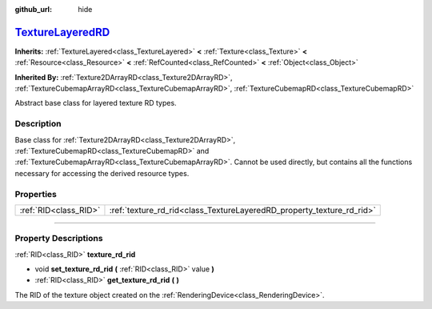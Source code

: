 :github_url: hide

.. DO NOT EDIT THIS FILE!!!
.. Generated automatically from Godot engine sources.
.. Generator: https://github.com/godotengine/godot/tree/master/doc/tools/make_rst.py.
.. XML source: https://github.com/godotengine/godot/tree/master/doc/classes/TextureLayeredRD.xml.

.. _class_TextureLayeredRD:

`TextureLayeredRD <https://github.com/godotengine/godot/blob/master/scene/resources/texture_rd.h#L67>`_
=======================================================================================================

**Inherits:** :ref:`TextureLayered<class_TextureLayered>` **<** :ref:`Texture<class_Texture>` **<** :ref:`Resource<class_Resource>` **<** :ref:`RefCounted<class_RefCounted>` **<** :ref:`Object<class_Object>`

**Inherited By:** :ref:`Texture2DArrayRD<class_Texture2DArrayRD>`, :ref:`TextureCubemapArrayRD<class_TextureCubemapArrayRD>`, :ref:`TextureCubemapRD<class_TextureCubemapRD>`

Abstract base class for layered texture RD types.

.. rst-class:: classref-introduction-group

Description
-----------

Base class for :ref:`Texture2DArrayRD<class_Texture2DArrayRD>`, :ref:`TextureCubemapRD<class_TextureCubemapRD>` and :ref:`TextureCubemapArrayRD<class_TextureCubemapArrayRD>`. Cannot be used directly, but contains all the functions necessary for accessing the derived resource types.

.. rst-class:: classref-reftable-group

Properties
----------

.. table::
   :widths: auto

   +-----------------------+-----------------------------------------------------------------------+
   | :ref:`RID<class_RID>` | :ref:`texture_rd_rid<class_TextureLayeredRD_property_texture_rd_rid>` |
   +-----------------------+-----------------------------------------------------------------------+

.. rst-class:: classref-section-separator

----

.. rst-class:: classref-descriptions-group

Property Descriptions
---------------------

.. _class_TextureLayeredRD_property_texture_rd_rid:

.. rst-class:: classref-property

:ref:`RID<class_RID>` **texture_rd_rid**

.. rst-class:: classref-property-setget

- void **set_texture_rd_rid** **(** :ref:`RID<class_RID>` value **)**
- :ref:`RID<class_RID>` **get_texture_rd_rid** **(** **)**

The RID of the texture object created on the :ref:`RenderingDevice<class_RenderingDevice>`.

.. |virtual| replace:: :abbr:`virtual (This method should typically be overridden by the user to have any effect.)`
.. |const| replace:: :abbr:`const (This method has no side effects. It doesn't modify any of the instance's member variables.)`
.. |vararg| replace:: :abbr:`vararg (This method accepts any number of arguments after the ones described here.)`
.. |constructor| replace:: :abbr:`constructor (This method is used to construct a type.)`
.. |static| replace:: :abbr:`static (This method doesn't need an instance to be called, so it can be called directly using the class name.)`
.. |operator| replace:: :abbr:`operator (This method describes a valid operator to use with this type as left-hand operand.)`
.. |bitfield| replace:: :abbr:`BitField (This value is an integer composed as a bitmask of the following flags.)`
